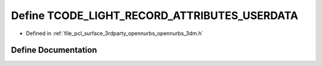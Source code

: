.. _exhale_define_opennurbs__3dm_8h_1ac9ddf83c26b8d371cebddd8335b41191:

Define TCODE_LIGHT_RECORD_ATTRIBUTES_USERDATA
=============================================

- Defined in :ref:`file_pcl_surface_3rdparty_opennurbs_opennurbs_3dm.h`


Define Documentation
--------------------


.. doxygendefine:: TCODE_LIGHT_RECORD_ATTRIBUTES_USERDATA
